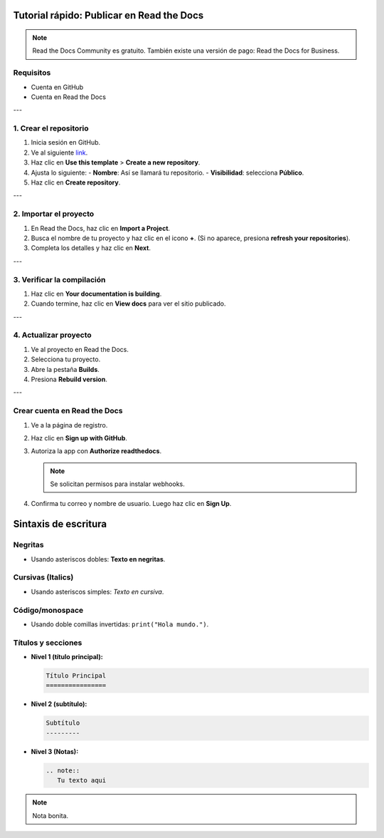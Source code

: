 Tutorial rápido: Publicar en Read the Docs
==========================================

.. note::
   Read the Docs Community es gratuito. También existe una versión de pago: Read the Docs for Business.

Requisitos
----------

- Cuenta en GitHub
- Cuenta en Read the Docs

---

1. Crear el repositorio
-----------------------

1. Inicia sesión en GitHub.
2. Ve al siguiente `link <https://github.com/readthedocs/tutorial-template/>`_.
3. Haz clic en **Use this template** > **Create a new repository**.
4. Ajusta lo siguiente:
   - **Nombre**: Así se llamará tu repositorio.
   - **Visibilidad**: selecciona **Público**.
5. Haz clic en **Create repository**.

.. image:: https://docs.readthedocs.com/platform/stable/_images/github-template.png
   :alt: Plantilla de GitHub

---

2. Importar el proyecto
-----------------------

1. En Read the Docs, haz clic en **Import a Project**.
2. Busca el nombre de tu proyecto y haz clic en el icono **+**.
   (Si no aparece, presiona **refresh your repositories**).
3. Completa los detalles y haz clic en **Next**.

.. image:: https://docs.readthedocs.com/platform/stable/_images/rtd-import-projects.gif
   :alt: Importación de proyecto

.. image:: https://i.imgur.com/ScIBCe4.jpeg
   :alt: Actualización de repositorios

---

3. Verificar la compilación
---------------------------

1. Haz clic en **Your documentation is building**.
2. Cuando termine, haz clic en **View docs** para ver el sitio publicado.

.. image:: https://i.imgur.com/i4vh0GW.png
   :alt: Compilación en proceso

.. image:: https://docs.readthedocs.com/platform/stable/_images/rtd-first-light.png
   :alt: Documentación publicada

---

4. Actualizar proyecto
----------------------

1. Ve al proyecto en Read the Docs.
2. Selecciona tu proyecto.
3. Abre la pestaña **Builds**.
4. Presiona **Rebuild version**.

.. image:: https://i.imgur.com/pjEgsLt.jpeg
   :alt: Actualización

---

Crear cuenta en Read the Docs
-----------------------------

1. Ve a la página de registro.
2. Haz clic en **Sign up with GitHub**.
3. Autoriza la app con **Authorize readthedocs**.

   .. image:: https://docs.readthedocs.com/platform/stable/_images/github-authorization.png
      :alt: Autorización de GitHub

   .. note::
      Se solicitan permisos para instalar webhooks.

4. Confirma tu correo y nombre de usuario.
   Luego haz clic en **Sign Up**.

   .. image:: https://docs.readthedocs.com/platform/stable/_images/rtd-empty-dashboard.png
      :alt: Panel vacío

Sintaxis de escritura
=====================

Negritas
--------
- Usando asteriscos dobles: **Texto en negritas**.

Cursivas (Italics)
------------------
- Usando asteriscos simples: *Texto en cursiva*.

Código/monospace
----------------
- Usando doble comillas invertidas: ``print("Hola mundo.")``.

Títulos y secciones
-------------------

- **Nivel 1 (título principal):**

  .. code-block:: rst

     Título Principal
     ================

- **Nivel 2 (subtítulo):**

  .. code-block:: rst

     Subtítulo
     ---------

- **Nivel 3 (Notas):**

  .. code-block:: rst

     .. note::
        Tu texto aqui

.. note::
   Nota bonita.